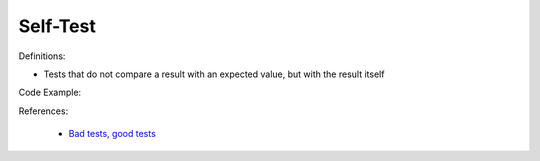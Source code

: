 Self-Test
^^^^^
Definitions:

* Tests that do not compare a result with an expected value, but with the result itself


Code Example:

References:

 * `Bad tests, good tests <http://kaczanowscy.pl/books/bad_tests_good_tests.html>`_

